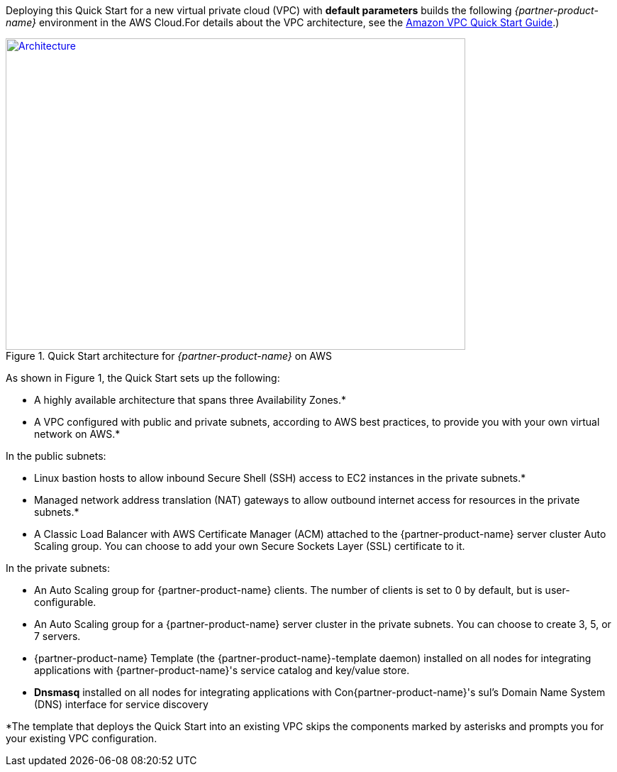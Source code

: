 Deploying this Quick Start for a new virtual private cloud (VPC) with
*default parameters* builds the following _{partner-product-name}_ environment in the
AWS Cloud.For details about the VPC architecture, see the https://aws.amazon.com/quickstart/architecture/vpc/[Amazon VPC Quick Start Guide].)

// Replace this example diagram with your own. Send us your source PowerPoint file. Be sure to follow our guidelines here : http://(we should include these points on our contributors giude)
[#architecture1]
.Quick Start architecture for _{partner-product-name}_ on AWS
[link=images/architecture_diagram.png]
image::../images/architecture_diagram.png[Architecture,width=648,height=439]

As shown in Figure 1, the Quick Start sets up the following:

* A highly available architecture that spans three Availability Zones.*
* A VPC configured with public and private subnets, according to AWS
best practices, to provide you with your own virtual network on AWS.*

In the public subnets:

* Linux bastion hosts to allow inbound Secure Shell (SSH) access to EC2 instances in
the private subnets.*

* Managed network address translation (NAT) gateways to allow outbound internet
access for resources in the private subnets.*

* A Classic Load Balancer with AWS Certificate Manager (ACM) attached to the
{partner-product-name} server cluster Auto Scaling group. You can choose to add your own Secure
Sockets Layer (SSL) certificate to it. 

In the private subnets:

* An Auto Scaling group for {partner-product-name} clients. The number of clients is set to 0 by default,
but is user-configurable.

* An Auto Scaling group for a {partner-product-name} server cluster in the private subnets. You can
choose to create 3, 5, or 7 servers.

* {partner-product-name} Template (the {partner-product-name}-template daemon) installed on all nodes for
integrating applications with {partner-product-name}'s service catalog and key/value store.

* *Dnsmasq* installed on all nodes for integrating applications with Con{partner-product-name}'s sul’s Domain
Name System (DNS) interface for service discovery

*The template that deploys the Quick Start into an existing VPC skips
the components marked by asterisks and prompts you for your existing VPC
configuration.
